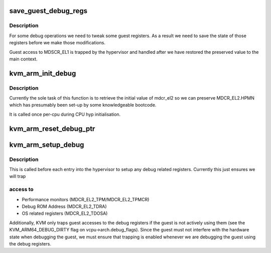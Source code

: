 .. -*- coding: utf-8; mode: rst -*-
.. src-file: arch/arm64/kvm/debug.c

.. _`save_guest_debug_regs`:

save_guest_debug_regs
=====================

.. c:function:: void save_guest_debug_regs(struct kvm_vcpu *vcpu)

    :param struct kvm_vcpu \*vcpu:
        *undescribed*

.. _`save_guest_debug_regs.description`:

Description
-----------

For some debug operations we need to tweak some guest registers. As
a result we need to save the state of those registers before we
make those modifications.

Guest access to MDSCR_EL1 is trapped by the hypervisor and handled
after we have restored the preserved value to the main context.

.. _`kvm_arm_init_debug`:

kvm_arm_init_debug
==================

.. c:function:: void kvm_arm_init_debug( void)

    grab what we need for debug

    :param  void:
        no arguments

.. _`kvm_arm_init_debug.description`:

Description
-----------

Currently the sole task of this function is to retrieve the initial
value of mdcr_el2 so we can preserve MDCR_EL2.HPMN which has
presumably been set-up by some knowledgeable bootcode.

It is called once per-cpu during CPU hyp initialisation.

.. _`kvm_arm_reset_debug_ptr`:

kvm_arm_reset_debug_ptr
=======================

.. c:function:: void kvm_arm_reset_debug_ptr(struct kvm_vcpu *vcpu)

    reset the debug ptr to point to the vcpu state

    :param struct kvm_vcpu \*vcpu:
        *undescribed*

.. _`kvm_arm_setup_debug`:

kvm_arm_setup_debug
===================

.. c:function:: void kvm_arm_setup_debug(struct kvm_vcpu *vcpu)

    set up debug related stuff

    :param struct kvm_vcpu \*vcpu:
        the vcpu pointer

.. _`kvm_arm_setup_debug.description`:

Description
-----------

This is called before each entry into the hypervisor to setup any
debug related registers. Currently this just ensures we will trap

.. _`kvm_arm_setup_debug.access-to`:

access to
---------

- Performance monitors (MDCR_EL2_TPM/MDCR_EL2_TPMCR)
- Debug ROM Address (MDCR_EL2_TDRA)
- OS related registers (MDCR_EL2_TDOSA)

Additionally, KVM only traps guest accesses to the debug registers if
the guest is not actively using them (see the KVM_ARM64_DEBUG_DIRTY
flag on vcpu->arch.debug_flags).  Since the guest must not interfere
with the hardware state when debugging the guest, we must ensure that
trapping is enabled whenever we are debugging the guest using the
debug registers.

.. This file was automatic generated / don't edit.

